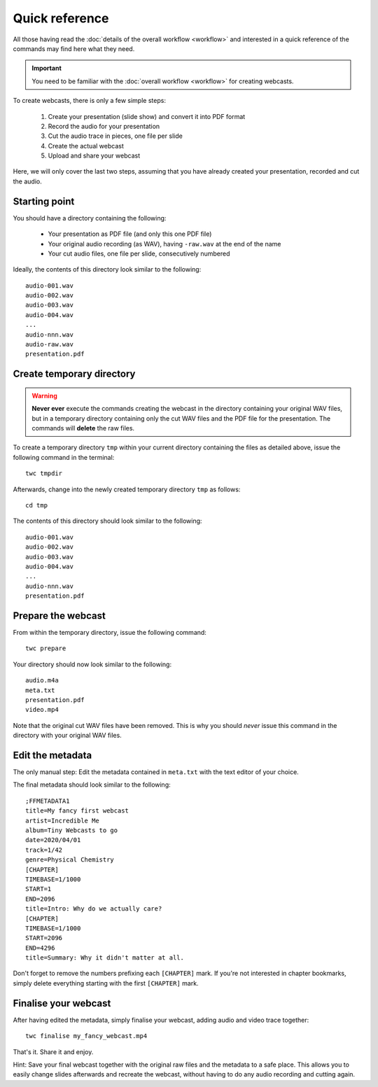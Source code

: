 Quick reference
###############

All those having read the :doc:`details of the overall workflow <workflow>` and interested in a quick reference of the commands may find here what they need.


.. important::

   You need to be familiar with the :doc:`overall workflow <workflow>` for creating webcasts.


To create webcasts, there is only a few simple steps:

  #. Create your presentation (slide show) and convert it into PDF format
  #. Record the audio for your presentation
  #. Cut the audio trace in pieces, one file per slide
  #. Create the actual webcast
  #. Upload and share your webcast


Here, we will only cover the last two steps, assuming that you have already created your presentation, recorded and cut the audio.


Starting point
==============

You should have a directory containing the following:

  * Your presentation as PDF file (and only this one PDF file)
  * Your original audio recording (as WAV), having ``-raw.wav`` at the end of the name
  * Your cut audio files, one file per slide, consecutively numbered
  
Ideally, the contents of this directory look similar to the following::

  audio-001.wav
  audio-002.wav
  audio-003.wav
  audio-004.wav
  ...
  audio-nnn.wav
  audio-raw.wav
  presentation.pdf


Create temporary directory
==========================

.. warning::

   **Never ever** execute the commands creating the webcast in the directory containing your original WAV files, but in a temporary directory containing only the cut WAV files and the PDF file for the presentation. The commands will **delete** the raw files.


To create a temporary directory ``tmp`` within your current directory containing the files as detailed above, issue the following command in the terminal::

  twc tmpdir

Afterwards, change into the newly created temporary directory ``tmp`` as follows::

  cd tmp

The contents of this directory should look similar to the following::

  audio-001.wav
  audio-002.wav
  audio-003.wav
  audio-004.wav
  ...
  audio-nnn.wav
  presentation.pdf


Prepare the webcast
===================

From within the temporary directory, issue the following command::

  twc prepare

Your directory should now look similar to the following::

  audio.m4a
  meta.txt
  presentation.pdf
  video.mp4

Note that the original cut WAV files have been removed. This is why you should *never* issue this command in the directory with your original WAV files.


Edit the metadata
=================

The only manual step: Edit the metadata contained in ``meta.txt`` with the text editor of your choice.

The final metadata should look similar to the following::

	;FFMETADATA1
	title=My fancy first webcast
	artist=Incredible Me
	album=Tiny Webcasts to go
	date=2020/04/01
	track=1/42
	genre=Physical Chemistry
	[CHAPTER]
	TIMEBASE=1/1000
	START=1
	END=2096
	title=Intro: Why do we actually care?
	[CHAPTER]
	TIMEBASE=1/1000
	START=2096
	END=4296
	title=Summary: Why it didn't matter at all.

Don't forget to remove the numbers prefixing each ``[CHAPTER]`` mark. If you're not interested in chapter bookmarks, simply delete everything starting with the first ``[CHAPTER]`` mark.


Finalise your webcast
=====================

After having edited the metadata, simply finalise your webcast, adding audio and video trace together::

    twc finalise my_fancy_webcast.mp4

That's it. Share it and enjoy.

Hint: Save your final webcast together with the original raw files and the metadata to a safe place. This allows you to easily change slides afterwards and recreate the webcast, without having to do any audio recording and cutting again.
